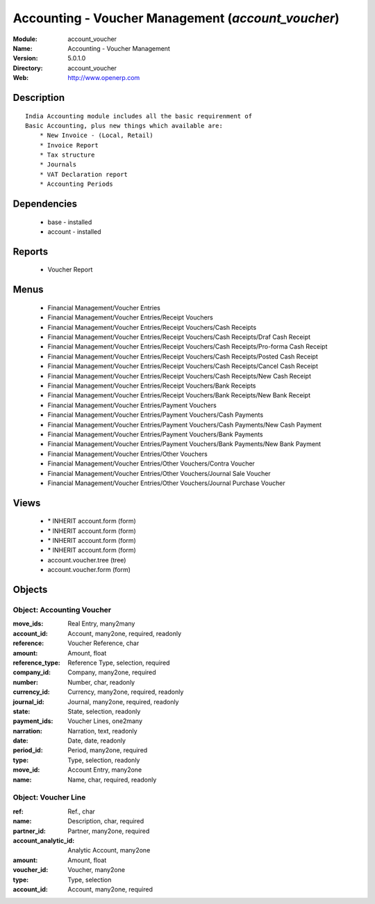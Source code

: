 
Accounting - Voucher Management (*account_voucher*)
===================================================
:Module: account_voucher
:Name: Accounting - Voucher Management
:Version: 5.0.1.0
:Directory: account_voucher
:Web: http://www.openerp.com

Description
-----------

::

  India Accounting module includes all the basic requirenment of 
  Basic Accounting, plus new things which available are:
      * New Invoice - (Local, Retail)
      * Invoice Report
      * Tax structure
      * Journals 
      * VAT Declaration report
      * Accounting Periods

Dependencies
------------

 * base - installed
 * account - installed

Reports
-------

 * Voucher Report

Menus
-------

 * Financial Management/Voucher Entries
 * Financial Management/Voucher Entries/Receipt Vouchers
 * Financial Management/Voucher Entries/Receipt Vouchers/Cash Receipts
 * Financial Management/Voucher Entries/Receipt Vouchers/Cash Receipts/Draf Cash Receipt
 * Financial Management/Voucher Entries/Receipt Vouchers/Cash Receipts/Pro-forma Cash Receipt
 * Financial Management/Voucher Entries/Receipt Vouchers/Cash Receipts/Posted Cash Receipt
 * Financial Management/Voucher Entries/Receipt Vouchers/Cash Receipts/Cancel Cash Receipt
 * Financial Management/Voucher Entries/Receipt Vouchers/Cash Receipts/New Cash Receipt
 * Financial Management/Voucher Entries/Receipt Vouchers/Bank Receipts
 * Financial Management/Voucher Entries/Receipt Vouchers/Bank Receipts/New Bank Receipt
 * Financial Management/Voucher Entries/Payment Vouchers
 * Financial Management/Voucher Entries/Payment Vouchers/Cash Payments
 * Financial Management/Voucher Entries/Payment Vouchers/Cash Payments/New Cash Payment
 * Financial Management/Voucher Entries/Payment Vouchers/Bank Payments
 * Financial Management/Voucher Entries/Payment Vouchers/Bank Payments/New Bank Payment
 * Financial Management/Voucher Entries/Other Vouchers
 * Financial Management/Voucher Entries/Other Vouchers/Contra Voucher
 * Financial Management/Voucher Entries/Other Vouchers/Journal Sale Voucher
 * Financial Management/Voucher Entries/Other Vouchers/Journal Purchase Voucher

Views
-----

 * \* INHERIT account.form (form)
 * \* INHERIT account.form (form)
 * \* INHERIT account.form (form)
 * \* INHERIT account.form (form)
 * account.voucher.tree (tree)
 * account.voucher.form (form)


Objects
-------

Object: Accounting Voucher
##########################



:move_ids: Real Entry, many2many





:account_id: Account, many2one, required, readonly





:reference: Voucher Reference, char





:amount: Amount, float





:reference_type: Reference Type, selection, required





:company_id: Company, many2one, required





:number: Number, char, readonly





:currency_id: Currency, many2one, required, readonly





:journal_id: Journal, many2one, required, readonly





:state: State, selection, readonly





:payment_ids: Voucher Lines, one2many





:narration: Narration, text, readonly





:date: Date, date, readonly





:period_id: Period, many2one, required





:type: Type, selection, readonly





:move_id: Account Entry, many2one





:name: Name, char, required, readonly




Object: Voucher Line
####################



:ref: Ref., char





:name: Description, char, required





:partner_id: Partner, many2one, required





:account_analytic_id: Analytic Account, many2one





:amount: Amount, float





:voucher_id: Voucher, many2one





:type: Type, selection





:account_id: Account, many2one, required


